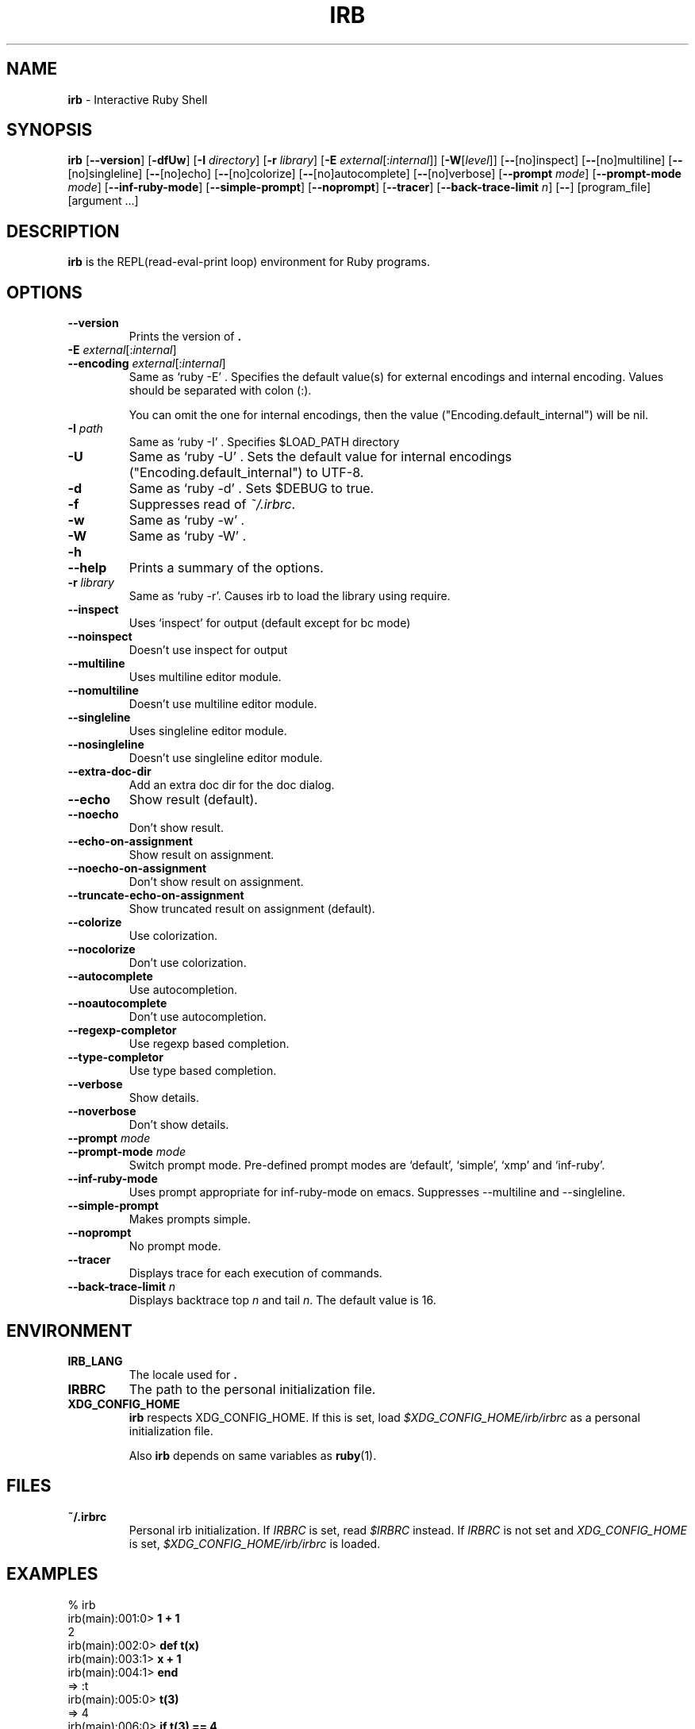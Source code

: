 .TH IRB \&1 "Ruby Programmer's Reference Guide" "August 11, 2019" "UNIX"
.SH NAME
\fBirb\fP
\- Interactive Ruby Shell
.SH SYNOPSIS
.br
\fBirb\fP
[\fB\--version\fP]
[\fB\-dfUw\fP]
[\fB\-I\fP \fIdirectory\fP]
[\fB\-r\fP \fIlibrary\fP]
[\fB\-E\fP \fIexternal\fP[:\fIinternal\fP]]
[\fB\-W\fP[\fIlevel\fP]]
[\fB\--\fP[no]inspect]
[\fB\--\fP[no]multiline]
[\fB\--\fP[no]singleline]
[\fB\--\fP[no]echo]
[\fB\--\fP[no]colorize]
[\fB\--\fP[no]autocomplete]
[\fB\--\fP[no]verbose]
[\fB\--prompt\fP \fImode\fP]
[\fB\--prompt-mode\fP \fImode\fP]
[\fB\--inf-ruby-mode\fP]
[\fB\--simple-prompt\fP]
[\fB\--noprompt\fP]
[\fB\--tracer\fP]
[\fB\--back-trace-limit\fP \fIn\fP]
[\fB\--\fP]
[program_file]
[argument ...]

.SH DESCRIPTION
\fBirb\fP
is the REPL(read-eval-print loop) environment for Ruby programs.

.SH OPTIONS

.TP
\fB\--version\fP
Prints the version of
\fB.\fP

.TP
\fB\-E\fP \fIexternal\fP[:\fIinternal\fP]
.TP
\fB\--encoding\fP \fIexternal\fP[:\fIinternal\fP]
Same as `ruby -E' .
Specifies the default value(s) for external encodings and internal encoding. Values should be separated with colon (:).

You can omit the one for internal encodings, then the value
("Encoding.default_internal") will be nil.

.TP
\fB\-I\fP \fIpath\fP
Same as `ruby -I' .
Specifies
$LOAD_PATH
directory

.TP
\fB\-U\fP
Same as `ruby -U' .
Sets the default value for internal encodings
("Encoding.default_internal") to UTF-8.

.TP
\fB\-d\fP
Same as `ruby -d' .
Sets
$DEBUG
to true.

.TP
\fB\-f\fP
Suppresses read of
\fI~/.irbrc\fP.

.TP
\fB\-w\fP
Same as `ruby -w' .


.TP
\fB\-W\fP
Same as `ruby -W' .

.TP
\fB\-h\fP
.TP
\fB\--help\fP
Prints a summary of the options.

.TP
\fB\-r\fP \fIlibrary\fP
Same as `ruby -r'.
Causes irb to load the library using require.

.TP
\fB\--inspect\fP
Uses `inspect' for output (default except for bc mode)

.TP
\fB\--noinspect\fP
Doesn't use inspect for output

.TP
\fB\--multiline\fP
Uses multiline editor module.

.TP
\fB\--nomultiline\fP
Doesn't use multiline editor module.

.TP
\fB\--singleline\fP
Uses singleline editor module.

.TP
\fB\--nosingleline\fP
Doesn't use singleline editor module.


.TP
\fB\--extra-doc-dir\fP
Add an extra doc dir for the doc dialog.


.TP
\fB\--echo\fP
Show result (default).

.TP
\fB\--noecho\fP
Don't show result.


.TP
\fB\--echo-on-assignment\fP
Show result on assignment.

.TP
\fB\--noecho-on-assignment\fP
Don't show result on assignment.

.TP
\fB\--truncate-echo-on-assignment\fP
Show truncated result on assignment (default).


.TP
\fB\--colorize\fP
Use colorization.

.TP
\fB\--nocolorize\fP
Don't use colorization.


.TP
\fB\--autocomplete\fP
Use autocompletion.

.TP
\fB\--noautocomplete\fP
Don't use autocompletion.


.TP
\fB\--regexp-completor\fP
Use regexp based completion.

.TP
\fB\--type-completor\fP
Use type based completion.


.TP
\fB\--verbose\fP
Show details.

.TP
\fB\--noverbose\fP
Don't show details.

.TP
\fB\--prompt\fP \fImode\fP
.TP
\fB\--prompt-mode\fP \fImode\fP
Switch prompt mode. Pre-defined prompt modes are
`default', `simple', `xmp' and `inf-ruby'.

.TP
\fB\--inf-ruby-mode\fP
Uses prompt appropriate for inf-ruby-mode on emacs.
Suppresses --multiline and --singleline.

.TP
\fB\--simple-prompt\fP
Makes prompts simple.

.TP
\fB\--noprompt\fP
No prompt mode.

.TP
\fB\--tracer\fP
Displays trace for each execution of commands.

.TP
\fB\--back-trace-limit\fP \fIn\fP
Displays backtrace top
\fIn\fP
and tail
\fIn\fP.
The default value is 16.

.SH ENVIRONMENT
.TP
.B IRB_LANG
The locale used for
\fB.\fP

.TP
.B IRBRC
The path to the personal initialization file.

.TP
.B XDG_CONFIG_HOME
\fBirb\fP
respects XDG_CONFIG_HOME. If this is set, load
\fI$XDG_CONFIG_HOME/irb/irbrc\fP
as a personal initialization file.


Also
\fBirb\fP
depends on same variables as
\fBruby\fP(1).

.SH FILES
.TP
.B ~/.irbrc
Personal irb initialization. If
.IR IRBRC
is set, read
\fI$IRBRC\fP
instead. If
.IR IRBRC
is not set and
.IR XDG_CONFIG_HOME
is set,
\fI$XDG_CONFIG_HOME/irb/irbrc\fP
is loaded.


.SH EXAMPLES
.nf
\&  % irb
.fi
.nf
\&  irb(main):001:0> \fB1 + 1\fP
.fi
.nf
\&  2
.fi
.nf
\&  irb(main):002:0> \fBdef t(x)\fP
.fi
.nf
\&  irb(main):003:1> \fBx + 1\fP
.fi
.nf
\&  irb(main):004:1> \fBend\fP
.fi
.nf
\&  => :t
.fi
.nf
\&  irb(main):005:0> \fBt(3)\fP
.fi
.nf
\&  => 4
.fi
.nf
\&  irb(main):006:0> \fBif t(3) == 4\fP
.fi
.nf
\&  irb(main):007:1> \fBp :ok\fP
.fi
.nf
\&  irb(main):008:1> \fBend\fP
.fi
.nf
\&  :ok
.fi
.nf
\&  => :ok
.fi
.nf
\&  irb(main):009:0> \fBquit\fP
.fi
.nf
\&  %
.fi

.SH SEE ALSO
\fBruby\fP(1).

.SH REPORTING BUGS
.IP \(bu
Security vulnerabilities should be reported via an email to
Mt security@ruby-lang.org.
Reported problems will be published after being fixed.

.IP \(bu
Other bugs and feature requests can be reported via the
Ruby Issue Tracking System
(\fBhttps://bugs.ruby-lang.org/\fP).
Do not report security vulnerabilities
via this system because it publishes the vulnerabilities immediately.
.SH AUTHORS
Written by Keiju ISHITSUKA.
